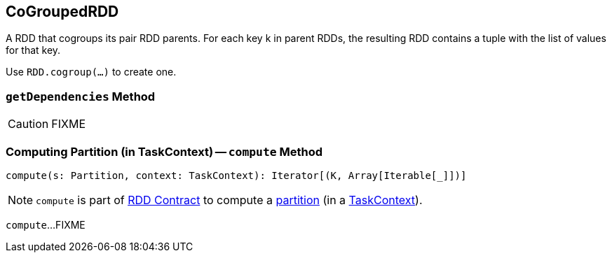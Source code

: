 == [[CoGroupedRDD]] CoGroupedRDD

A RDD that cogroups its pair RDD parents. For each key k in parent RDDs, the resulting RDD contains a tuple with the list of values for that key.

Use `RDD.cogroup(...)` to create one.

=== [[getDependencies]] `getDependencies` Method

CAUTION: FIXME

=== [[compute]] Computing Partition (in TaskContext) -- `compute` Method

[source, scala]
----
compute(s: Partition, context: TaskContext): Iterator[(K, Array[Iterable[_]])]
----

NOTE: `compute` is part of link:spark-rdd-RDD.adoc#compute[RDD Contract] to compute a link:spark-rdd-Partition.adoc[partition] (in a link:spark-TaskContext.adoc[TaskContext]).

`compute`...FIXME

